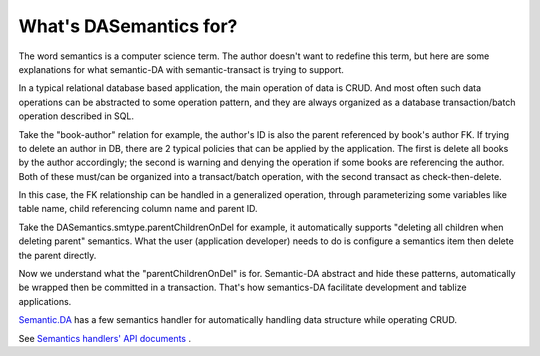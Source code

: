 What's DASemantics for?
=======================

The word semantics is a computer science term. The author doesn't want to redefine
this term, but here are some explanations for what semantic-DA with semantic-transact
is trying to support.

In a typical relational database based application, the main operation of data is
CRUD. And most often such data operations can be abstracted to some operation
pattern, and they are always organized as a database transaction/batch operation
described in SQL.

Take the "book-author" relation for example, the author's ID is also the parent
referenced by book's author FK. If trying to delete an author in DB, there are 2
typical policies that can be applied by the application. The first is delete all
books by the author accordingly; the second is warning and denying the operation
if some books are referencing the author. Both of these must/can be organized
into a transact/batch operation, with the second transact as check-then-delete.

In this case, the FK relationship can be handled in a generalized operation,
through parameterizing some variables like table name, child referencing column
name and parent ID.

Take the DASemantics.smtype.parentChildrenOnDel for example, it automatically
supports "deleting all children when deleting parent" semantics. What the user
(application developer) needs to do is configure a semantics item then delete the
parent directly.

Now we understand what the "parentChildrenOnDel" is for. Semantic-DA abstract and
hide these patterns, automatically be wrapped then be committed in a transaction.
That's how semantics-DA facilitate development and tablize applications.

`Semantic.DA <https://github.com/odys-z/semantic-DA>`_ has a few semantics
handler for automatically handling data structure while operating CRUD.

See `Semantics handlers' API documents <https://odys-z.github.io/javadoc/semantic.DA/io/odysz/semantic/DASemantics.smtype.html>`_ .

